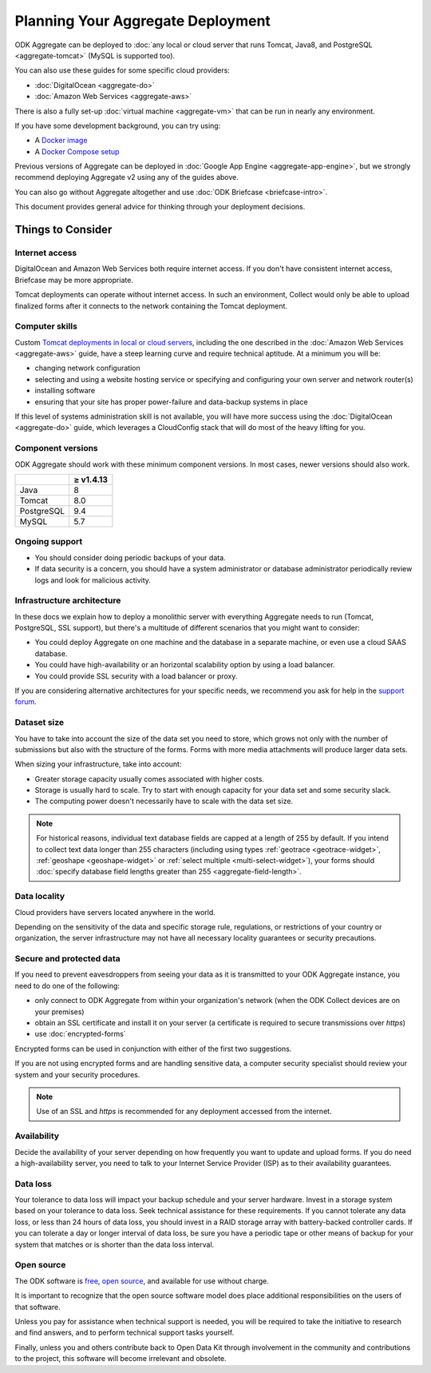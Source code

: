 .. spelling::

  dbadmin
  Mumbai
  sysadmin

***********************************
Planning Your Aggregate Deployment
***********************************

ODK Aggregate can be deployed to :doc:`any local or cloud server that runs Tomcat, Java8, and PostgreSQL <aggregate-tomcat>` (MySQL is supported too).

You can also use these guides for some specific cloud providers:

- :doc:`DigitalOcean <aggregate-do>`
- :doc:`Amazon Web Services <aggregate-aws>`

There is also a fully set-up :doc:`virtual machine <aggregate-vm>` that can be run in nearly any environment.

If you have some development background, you can try using:

- A `Docker image <https://github.com/opendatakit/aggregate/blob/master/docs/build-and-run-a-docker-image.md>`_
- A `Docker Compose setup <https://github.com/opendatakit/aggregate/blob/master/docs/build-and-run-with-docker-compose.md>`_

Previous versions of Aggregate can be deployed in :doc:`Google App Engine <aggregate-app-engine>`, but we strongly recommend deploying Aggregate v2 using any of the guides above.

You can also go without Aggregate altogether and use :doc:`ODK Briefcase  <briefcase-intro>`.

This document provides general advice for thinking through your deployment decisions.

.. _aggregate-deployment-considerations:

Things to Consider
-----------------------

.. _aggregate-deployment-internet-access:

Internet access
~~~~~~~~~~~~~~~~~

DigitalOcean and Amazon Web Services both require internet access. If you don't have consistent internet access, Briefcase may be more appropriate.

Tomcat deployments can operate without internet access. In such an environment, Collect would only be able to upload finalized forms after it connects to the network containing the Tomcat deployment.

.. _aggregate-deployment-computer-skills:

Computer skills
~~~~~~~~~~~~~~~~~~~

Custom `Tomcat deployments in local or cloud servers <aggregate-tomcat>`_, including the one described in the :doc:`Amazon Web Services <aggregate-aws>` guide,  have a steep learning curve and require technical aptitude. At a minimum you will be:

- changing network configuration
- selecting and using a website hosting service or specifying and configuring your own server and network router(s)
- installing software
- ensuring that your site has proper power-failure and data-backup systems in place

If this level of systems administration skill is not available, you will have more success using the :doc:`DigitalOcean <aggregate-do>` guide, which leverages a CloudConfig stack that will do most of the heavy lifting for you.

.. _aggregate-deployment-component-versions:

Component versions
~~~~~~~~~~~~~~~~~~~

ODK Aggregate should work with these minimum component versions. In most cases, newer versions should also work.

.. csv-table::
  :header: , ≥ v1.4.13

  Java, 8
  Tomcat, 8.0
  PostgreSQL, 9.4
  MySQL, 5.7

.. _aggregate-deployment-ongoing-support:

Ongoing support
~~~~~~~~~~~~~~~~

- You should consider doing periodic backups of your data.

- If data security is a concern, you should have a system administrator or database administrator periodically review logs and look for malicious activity.

.. _aggregate-deployment-dataset-size:

Infrastructure architecture
~~~~~~~~~~~~~~~~~~~~~~~~~~~

In these docs we explain how to deploy a monolithic server with everything Aggregate needs to run (Tomcat, PostgreSQL, SSL support), but there's a multitude of different scenarios that you might want to consider:

- You could deploy Aggregate on one machine and the database in a separate machine, or even use a cloud SAAS database.
- You could have high-availability or an horizontal scalability option by using a load balancer.
- You could provide SSL security with a load balancer or proxy.

If you are considering alternative architectures for your specific needs, we recommend you ask for help in the `support forum <https://forum.opendatakit.org/c/support>`_.

Dataset size
~~~~~~~~~~~~~~~

You have to take into account the size of the data set you need to store, which grows not only with the number of submissions but also with the structure of the forms. Forms with more media attachments will produce larger data sets.

When sizing your infrastructure, take into account:

- Greater storage capacity usually comes associated with higher costs.
- Storage is usually hard to scale. Try to start with enough capacity for your data set and some security slack.
- The computing power doesn't necessarily have to scale with the data set size.

.. note::

  For historical reasons, individual text database fields are capped at a length of 255 by default. If you intend to collect text data longer than 255 characters (including using types :ref:`geotrace <geotrace-widget>`, :ref:`geoshape <geoshape-widget>` or :ref:`select multiple <multi-select-widget>`), your forms should :doc:`specify database field lengths greater than 255 <aggregate-field-length>`.

.. _aggregate-deployment-data-locality:

Data locality
~~~~~~~~~~~~~~

Cloud providers have servers located anywhere in the world.

Depending on the sensitivity of the data and specific storage rule, regulations, or restrictions of your country or organization, the server infrastructure may not have all necessary locality guarantees or security precautions.

.. _aggregate-deployment-security-and-protected-data:

Secure and protected data
~~~~~~~~~~~~~~~~~~~~~~~~~~

If you need to prevent eavesdroppers from seeing your data as it is transmitted to your ODK Aggregate instance, you need to do one of the following:

- only connect to ODK Aggregate from within your organization's network (when the ODK Collect devices are on your premises)
- obtain an SSL certificate and install it on your server (a certificate is required to secure transmissions over `https`)
- use :doc:`encrypted-forms`

Encrypted forms can be used in conjunction with either of the first two suggestions.

If you are not using encrypted forms and are handling sensitive data, a computer security specialist should review your system and your security procedures.

.. note::

  Use of an SSL and `https` is recommended for any deployment accessed from the internet.


.. _aggregate-deployment-availability:

Availability
~~~~~~~~~~~~~~

Decide the availability of your server depending on how frequently you want to update and upload forms. If you do need a high-availability server, you need to talk to your Internet Service Provider (ISP) as to their availability guarantees.

.. _aggregate-deployment-data-loss:

Data loss
~~~~~~~~~~~

Your tolerance to data loss will impact your backup schedule and your server hardware. Invest in a storage system based on your tolerance to data loss. Seek technical assistance for these requirements. If you cannot tolerate any data loss, or less than 24 hours of data loss, you should invest in a RAID storage array with battery-backed controller cards. If you can tolerate a day or longer interval of data loss, be sure you have a periodic tape or other means of backup for your system that matches or is shorter than the data loss interval.

.. _aggregate-deployment-open-source:

Open source
~~~~~~~~~~~~~~~

The ODK software is `free <https://www.gnu.org/philosophy/free-sw.en.html>`_, `open source <https://opensource.com/resources/what-open-source>`_, and available for use without charge.

It is important to recognize that the open source software model does place additional responsibilities on the users of that software.

Unless you pay for assistance when technical support is needed, you will be required to take the initiative to research and find answers, and to perform technical support tasks yourself.

Finally, unless you and others contribute back to Open Data Kit through involvement in the community and contributions to the project, this software will become irrelevant and obsolete.

.. seealso:: `Learn more about participating in ODK <https://opendatakit.org/participate/>`_

